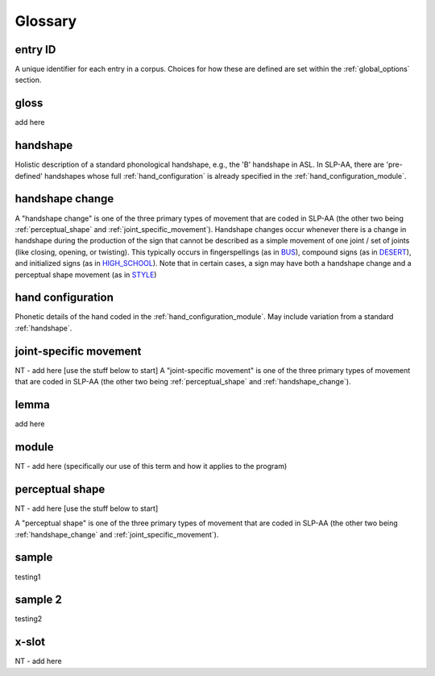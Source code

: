 .. glossary:

**********
Glossary
**********

.. _entry_ID: 

entry ID
========
A unique identifier for each entry in a corpus. Choices for how these are defined are set within the :ref:`global_options` section.


.. _gloss: 

gloss
======
add here


.. _handshape: 

handshape
======
Holistic description of a standard phonological handshape, e.g., the 'B' handshape in ASL. In SLP-AA, there are 'pre-defined' handshapes whose full :ref:`hand_configuration` is already specified in the :ref:`hand_configuration_module`.


.. _handshape_change:

handshape change
======
A "handshape change" is one of the three primary types of movement that are coded in SLP-AA (the other two being :ref:`perceptual_shape` and :ref:`joint_specific_movement`). Handshape changes occur whenever there is a change in handshape during the production of the sign that cannot   be described as a simple movement of one joint / set of joints (like closing, opening, or twisting). This typically occurs in fingerspellings (as in `BUS <https://asl-lex.org/visualization/?sign=bus>`_), compound signs (as in `DESERT <https://asl-lex.org/visualization/?sign=desert>`_), and initialized signs (as in `HIGH_SCHOOL <https://asl-lex.org/visualization/?sign=high_school>`_). Note that in certain cases, a sign may have both a handshape change and a perceptual shape movement (as in `STYLE <https://www.handspeak.com/word/index.php?id=4174>`_)

.. _hand_configuration: 

hand configuration
======
Phonetic details of the hand coded in the :ref:`hand_configuration_module`. May include variation from a standard :ref:`handshape`.


.. _joint_specific_movement:

joint-specific movement
=======================
NT - add here [use the stuff below to start]
A "joint-specific movement" is one of the three primary types of movement that are coded in SLP-AA (the other two being :ref:`perceptual_shape` and :ref:`handshape_change`). 


.. _lemma: 

lemma
======
add here


.. _module:

module
======
NT - add here (specifically our use of this term and how it applies to the program)


.. _perceptual_shape:

perceptual shape
================
NT - add here [use the stuff below to start]

A "perceptual shape" is one of the three primary types of movement that are coded in SLP-AA (the other two being :ref:`handshape_change` and :ref:`joint_specific_movement`). 

.. _sample: 

sample
======
testing1

.. _sample_2:

sample 2
========
testing2

.. _x_slot:

x-slot
======
NT - add here
